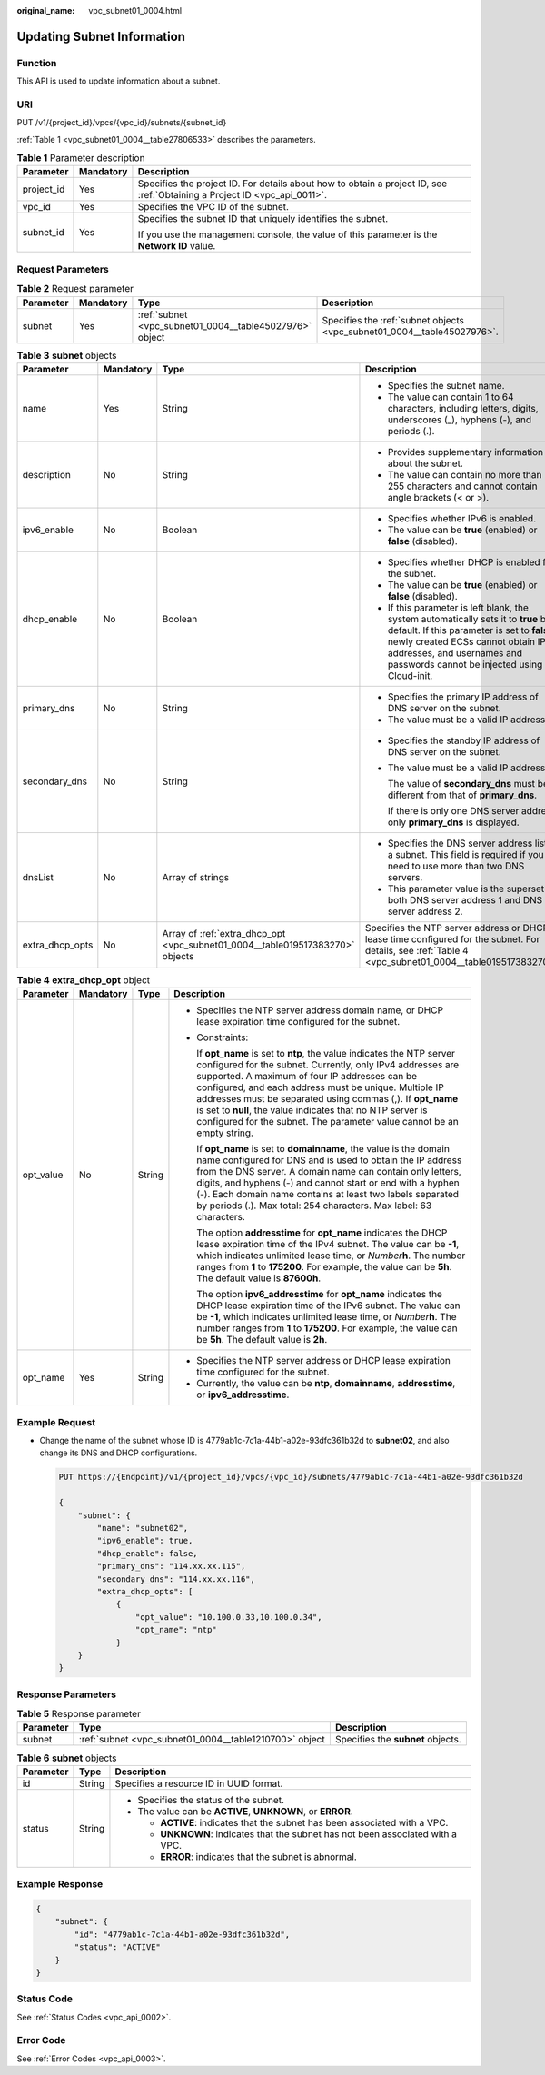 :original_name: vpc_subnet01_0004.html

.. _vpc_subnet01_0004:

Updating Subnet Information
===========================

Function
--------

This API is used to update information about a subnet.

URI
---

PUT /v1/{project_id}/vpcs/{vpc_id}/subnets/{subnet_id}

:ref:`Table 1 <vpc_subnet01_0004__table27806533>` describes the parameters.

.. _vpc_subnet01_0004__table27806533:

.. table:: **Table 1** Parameter description

   +-----------------------+-----------------------+---------------------------------------------------------------------------------------------------------------------------+
   | Parameter             | Mandatory             | Description                                                                                                               |
   +=======================+=======================+===========================================================================================================================+
   | project_id            | Yes                   | Specifies the project ID. For details about how to obtain a project ID, see :ref:`Obtaining a Project ID <vpc_api_0011>`. |
   +-----------------------+-----------------------+---------------------------------------------------------------------------------------------------------------------------+
   | vpc_id                | Yes                   | Specifies the VPC ID of the subnet.                                                                                       |
   +-----------------------+-----------------------+---------------------------------------------------------------------------------------------------------------------------+
   | subnet_id             | Yes                   | Specifies the subnet ID that uniquely identifies the subnet.                                                              |
   |                       |                       |                                                                                                                           |
   |                       |                       | If you use the management console, the value of this parameter is the **Network ID** value.                               |
   +-----------------------+-----------------------+---------------------------------------------------------------------------------------------------------------------------+

Request Parameters
------------------

.. table:: **Table 2** Request parameter

   +-----------+-----------+---------------------------------------------------------+-------------------------------------------------------------------------+
   | Parameter | Mandatory | Type                                                    | Description                                                             |
   +===========+===========+=========================================================+=========================================================================+
   | subnet    | Yes       | :ref:`subnet <vpc_subnet01_0004__table45027976>` object | Specifies the :ref:`subnet objects <vpc_subnet01_0004__table45027976>`. |
   +-----------+-----------+---------------------------------------------------------+-------------------------------------------------------------------------+

.. _vpc_subnet01_0004__table45027976:

.. table:: **Table 3** **subnet** objects

   +-----------------+-----------------+-------------------------------------------------------------------------------+-----------------------------------------------------------------------------------------------------------------------------------------------------------------------------------------------------------------------------------------------------+
   | Parameter       | Mandatory       | Type                                                                          | Description                                                                                                                                                                                                                                         |
   +=================+=================+===============================================================================+=====================================================================================================================================================================================================================================================+
   | name            | Yes             | String                                                                        | -  Specifies the subnet name.                                                                                                                                                                                                                       |
   |                 |                 |                                                                               | -  The value can contain 1 to 64 characters, including letters, digits, underscores (_), hyphens (-), and periods (.).                                                                                                                              |
   +-----------------+-----------------+-------------------------------------------------------------------------------+-----------------------------------------------------------------------------------------------------------------------------------------------------------------------------------------------------------------------------------------------------+
   | description     | No              | String                                                                        | -  Provides supplementary information about the subnet.                                                                                                                                                                                             |
   |                 |                 |                                                                               | -  The value can contain no more than 255 characters and cannot contain angle brackets (< or >).                                                                                                                                                    |
   +-----------------+-----------------+-------------------------------------------------------------------------------+-----------------------------------------------------------------------------------------------------------------------------------------------------------------------------------------------------------------------------------------------------+
   | ipv6_enable     | No              | Boolean                                                                       | -  Specifies whether IPv6 is enabled.                                                                                                                                                                                                               |
   |                 |                 |                                                                               | -  The value can be **true** (enabled) or **false** (disabled).                                                                                                                                                                                     |
   +-----------------+-----------------+-------------------------------------------------------------------------------+-----------------------------------------------------------------------------------------------------------------------------------------------------------------------------------------------------------------------------------------------------+
   | dhcp_enable     | No              | Boolean                                                                       | -  Specifies whether DHCP is enabled for the subnet.                                                                                                                                                                                                |
   |                 |                 |                                                                               | -  The value can be **true** (enabled) or **false** (disabled).                                                                                                                                                                                     |
   |                 |                 |                                                                               | -  If this parameter is left blank, the system automatically sets it to **true** by default. If this parameter is set to **false**, newly created ECSs cannot obtain IP addresses, and usernames and passwords cannot be injected using Cloud-init. |
   +-----------------+-----------------+-------------------------------------------------------------------------------+-----------------------------------------------------------------------------------------------------------------------------------------------------------------------------------------------------------------------------------------------------+
   | primary_dns     | No              | String                                                                        | -  Specifies the primary IP address of DNS server on the subnet.                                                                                                                                                                                    |
   |                 |                 |                                                                               | -  The value must be a valid IP address.                                                                                                                                                                                                            |
   +-----------------+-----------------+-------------------------------------------------------------------------------+-----------------------------------------------------------------------------------------------------------------------------------------------------------------------------------------------------------------------------------------------------+
   | secondary_dns   | No              | String                                                                        | -  Specifies the standby IP address of DNS server on the subnet.                                                                                                                                                                                    |
   |                 |                 |                                                                               |                                                                                                                                                                                                                                                     |
   |                 |                 |                                                                               | -  The value must be a valid IP address.                                                                                                                                                                                                            |
   |                 |                 |                                                                               |                                                                                                                                                                                                                                                     |
   |                 |                 |                                                                               |    The value of **secondary_dns** must be different from that of **primary_dns**.                                                                                                                                                                   |
   |                 |                 |                                                                               |                                                                                                                                                                                                                                                     |
   |                 |                 |                                                                               |    If there is only one DNS server address, only **primary_dns** is displayed.                                                                                                                                                                      |
   +-----------------+-----------------+-------------------------------------------------------------------------------+-----------------------------------------------------------------------------------------------------------------------------------------------------------------------------------------------------------------------------------------------------+
   | dnsList         | No              | Array of strings                                                              | -  Specifies the DNS server address list of a subnet. This field is required if you need to use more than two DNS servers.                                                                                                                          |
   |                 |                 |                                                                               | -  This parameter value is the superset of both DNS server address 1 and DNS server address 2.                                                                                                                                                      |
   +-----------------+-----------------+-------------------------------------------------------------------------------+-----------------------------------------------------------------------------------------------------------------------------------------------------------------------------------------------------------------------------------------------------+
   | extra_dhcp_opts | No              | Array of :ref:`extra_dhcp_opt <vpc_subnet01_0004__table019517383270>` objects | Specifies the NTP server address or DHCP lease time configured for the subnet. For details, see :ref:`Table 4 <vpc_subnet01_0004__table019517383270>`.                                                                                              |
   +-----------------+-----------------+-------------------------------------------------------------------------------+-----------------------------------------------------------------------------------------------------------------------------------------------------------------------------------------------------------------------------------------------------+

.. _vpc_subnet01_0004__table019517383270:

.. table:: **Table 4** **extra_dhcp_opt** object

   +-----------------+-----------------+-----------------+--------------------------------------------------------------------------------------------------------------------------------------------------------------------------------------------------------------------------------------------------------------------------------------------------------------------------------------------------------------------------------------------------------------------------------------------------------+
   | Parameter       | Mandatory       | Type            | Description                                                                                                                                                                                                                                                                                                                                                                                                                                            |
   +=================+=================+=================+========================================================================================================================================================================================================================================================================================================================================================================================================================================================+
   | opt_value       | No              | String          | -  Specifies the NTP server address domain name, or DHCP lease expiration time configured for the subnet.                                                                                                                                                                                                                                                                                                                                              |
   |                 |                 |                 |                                                                                                                                                                                                                                                                                                                                                                                                                                                        |
   |                 |                 |                 | -  Constraints:                                                                                                                                                                                                                                                                                                                                                                                                                                        |
   |                 |                 |                 |                                                                                                                                                                                                                                                                                                                                                                                                                                                        |
   |                 |                 |                 |    If **opt_name** is set to **ntp**, the value indicates the NTP server configured for the subnet. Currently, only IPv4 addresses are supported. A maximum of four IP addresses can be configured, and each address must be unique. Multiple IP addresses must be separated using commas (,). If **opt_name** is set to **null**, the value indicates that no NTP server is configured for the subnet. The parameter value cannot be an empty string. |
   |                 |                 |                 |                                                                                                                                                                                                                                                                                                                                                                                                                                                        |
   |                 |                 |                 |    If **opt_name** is set to **domainname**, the value is the domain name configured for DNS and is used to obtain the IP address from the DNS server. A domain name can contain only letters, digits, and hyphens (-) and cannot start or end with a hyphen (-). Each domain name contains at least two labels separated by periods (.). Max total: 254 characters. Max label: 63 characters.                                                         |
   |                 |                 |                 |                                                                                                                                                                                                                                                                                                                                                                                                                                                        |
   |                 |                 |                 |    The option **addresstime** for **opt_name** indicates the DHCP lease expiration time of the IPv4 subnet. The value can be **-1**, which indicates unlimited lease time, or *Number*\ **h**. The number ranges from **1** to **175200**. For example, the value can be **5h**. The default value is **87600h**.                                                                                                                                      |
   |                 |                 |                 |                                                                                                                                                                                                                                                                                                                                                                                                                                                        |
   |                 |                 |                 |    The option **ipv6_addresstime** for **opt_name** indicates the DHCP lease expiration time of the IPv6 subnet. The value can be **-1**, which indicates unlimited lease time, or *Number*\ **h**. The number ranges from **1** to **175200**. For example, the value can be **5h**. The default value is **2h**.                                                                                                                                     |
   +-----------------+-----------------+-----------------+--------------------------------------------------------------------------------------------------------------------------------------------------------------------------------------------------------------------------------------------------------------------------------------------------------------------------------------------------------------------------------------------------------------------------------------------------------+
   | opt_name        | Yes             | String          | -  Specifies the NTP server address or DHCP lease expiration time configured for the subnet.                                                                                                                                                                                                                                                                                                                                                           |
   |                 |                 |                 | -  Currently, the value can be **ntp**, **domainname**, **addresstime**, or **ipv6_addresstime**.                                                                                                                                                                                                                                                                                                                                                      |
   +-----------------+-----------------+-----------------+--------------------------------------------------------------------------------------------------------------------------------------------------------------------------------------------------------------------------------------------------------------------------------------------------------------------------------------------------------------------------------------------------------------------------------------------------------+

Example Request
---------------

-  Change the name of the subnet whose ID is 4779ab1c-7c1a-44b1-a02e-93dfc361b32d to **subnet02**, and also change its DNS and DHCP configurations.

   .. code-block:: text

      PUT https://{Endpoint}/v1/{project_id}/vpcs/{vpc_id}/subnets/4779ab1c-7c1a-44b1-a02e-93dfc361b32d

      {
          "subnet": {
              "name": "subnet02",
              "ipv6_enable": true,
              "dhcp_enable": false,
              "primary_dns": "114.xx.xx.115",
              "secondary_dns": "114.xx.xx.116",
              "extra_dhcp_opts": [
                  {
                      "opt_value": "10.100.0.33,10.100.0.34",
                      "opt_name": "ntp"
                  }
          }
      }

Response Parameters
-------------------

.. table:: **Table 5** Response parameter

   +-----------+--------------------------------------------------------+-----------------------------------+
   | Parameter | Type                                                   | Description                       |
   +===========+========================================================+===================================+
   | subnet    | :ref:`subnet <vpc_subnet01_0004__table1210700>` object | Specifies the **subnet** objects. |
   +-----------+--------------------------------------------------------+-----------------------------------+

.. _vpc_subnet01_0004__table1210700:

.. table:: **Table 6** **subnet** objects

   +-----------------------+-----------------------+----------------------------------------------------------------------------------+
   | Parameter             | Type                  | Description                                                                      |
   +=======================+=======================+==================================================================================+
   | id                    | String                | Specifies a resource ID in UUID format.                                          |
   +-----------------------+-----------------------+----------------------------------------------------------------------------------+
   | status                | String                | -  Specifies the status of the subnet.                                           |
   |                       |                       | -  The value can be **ACTIVE**, **UNKNOWN**, or **ERROR**.                       |
   |                       |                       |                                                                                  |
   |                       |                       |    -  **ACTIVE**: indicates that the subnet has been associated with a VPC.      |
   |                       |                       |    -  **UNKNOWN**: indicates that the subnet has not been associated with a VPC. |
   |                       |                       |    -  **ERROR**: indicates that the subnet is abnormal.                          |
   +-----------------------+-----------------------+----------------------------------------------------------------------------------+

Example Response
----------------

.. code-block::

   {
       "subnet": {
           "id": "4779ab1c-7c1a-44b1-a02e-93dfc361b32d",
           "status": "ACTIVE"
       }
   }

Status Code
-----------

See :ref:`Status Codes <vpc_api_0002>`.

Error Code
----------

See :ref:`Error Codes <vpc_api_0003>`.
